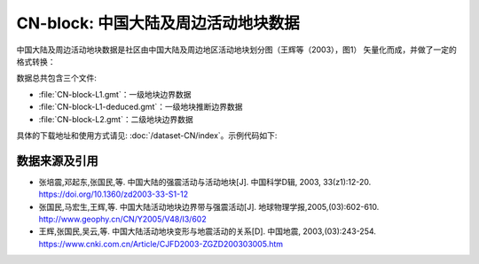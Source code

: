 CN-block: 中国大陆及周边活动地块数据
=====================================

中国大陆及周边活动地块数据是社区由中国大陆及周边地区活动地块划分图（王辉等（2003），图1）
矢量化而成，并做了一定的格式转换：

.. image:: CN-block.jpg
    :width: 80%
    :align: center

数据总共包含三个文件:

-  :file:`CN-block-L1.gmt`\ ：一级地块边界数据
-  :file:`CN-block-L1-deduced.gmt`\ ：一级地块推断边界数据
-  :file:`CN-block-L2.gmt`\ ：二级地块边界数据

具体的下载地址和使用方式请见: :doc:`/dataset-CN/index`\ 。示例代码如下:

.. gmtplot:: CN-block.sh
   :show-code: true
   :width: 75%

数据来源及引用
--------------
- 张培震,邓起东,张国民,等. 中国大陆的强震活动与活动地块[J]. 中国科学D辑, 2003, 33(z1):12-20.
  `https://doi.org/10.1360/zd2003-33-S1-12 <https://www.sciengine.com/publisher/scp/journal/Sci%20Sin%20Terrae-D/33/%E5%A2%9E%E5%88%8A%E2%85%A0/10.1360/zd2003-33-S1-12?slug=fulltext>`__
- 张国民,马宏生,王辉,等. 中国大陆活动地块边界带与强震活动[J]. 地球物理学报,2005,(03):602-610. http://www.geophy.cn/CN/Y2005/V48/I3/602
- 王辉,张国民,吴云,等. 中国大陆活动地块变形与地震活动的关系[D]. 中国地震, 2003,(03):243-254. https://www.cnki.com.cn/Article/CJFD2003-ZGZD200303005.htm

